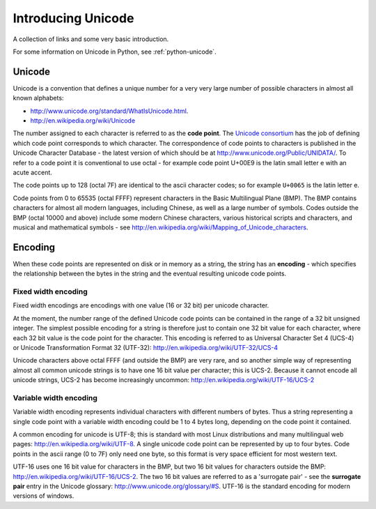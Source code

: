 .. _introducing-unicode:

Introducing Unicode
===================

A collection of links and some very basic introduction.

For some information on Unicode in Python, see :ref:`python-unicode`.

Unicode
-------

Unicode is a convention that defines a unique number for a very very
large number of possible characters in almost all known alphabets:

* http://www.unicode.org/standard/WhatIsUnicode.html.
* http://en.wikipedia.org/wiki/Unicode

The number assigned to each character is referred to as the **code
point**.  The `Unicode consortium <http://www.unicode.org/>`_ has the
job of defining which code point corresponds to which character.  The
correspondence of code points to characters is published in the Unicode
Character Database - the latest version of which should be at
http://www.unicode.org/Public/UNIDATA/.  To refer to a code point it is
conventional to use octal - for example code point U+00E9 is the latin
small letter e with an acute accent.

The code points up to 128 (octal 7F) are identical to the ascii
character codes; so for example ``U+0065`` is the latin letter e.

Code points from 0 to 65535 (octal FFFF) represent characters in the
Basic Multilingual Plane (BMP).  The BMP contains characters for almost
all modern languages, including Chinese, as well as a large number of
symbols.  Codes outside the BMP (octal 10000 and above) include some
modern Chinese characters, various historical scripts and characters,
and musical and mathematical symbols - see
http://en.wikipedia.org/wiki/Mapping_of_Unicode_characters.

Encoding
--------

When these code points are represented on disk or in memory as a string,
the string has an **encoding** - which specifies the relationship
between the bytes in the string and the eventual resulting unicode code
points.

Fixed width encoding
~~~~~~~~~~~~~~~~~~~~

Fixed width encodings are encodings with one value (16 or 32 bit) per
unicode character.

At the moment, the number range of the defined Unicode code points can
be contained in the range of a 32 bit unsigned integer.  The simplest
possible encoding for a string is therefore just to contain one 32 bit
value for each character, where each 32 bit value is the code point for
the character.  This encoding is referred to as Universal Character Set
4 (UCS-4) or Unicode Transformation Format 32 (UTF-32):
http://en.wikipedia.org/wiki/UTF-32/UCS-4

Unicode characters above octal FFFF (and outside the BMP) are very rare,
and so another simple way of representing almost all common unicode
strings is to have one 16 bit value per character; this is UCS-2.
Because it cannot encode all unicode strings, UCS-2 has become
increasingly uncommon: http://en.wikipedia.org/wiki/UTF-16/UCS-2

Variable width encoding
~~~~~~~~~~~~~~~~~~~~~~~

Variable width encoding represents individual characters with different
numbers of bytes. Thus a string representing a single code point with a
variable width encoding could be 1 to 4 bytes long, depending on the
code point it contained.

A common encoding for unicode is UTF-8; this is standard with most Linux
distributions and many multilingual web pages:
http://en.wikipedia.org/wiki/UTF-8.  A single unicode code point can be
represented by up to four bytes.  Code points in the ascii range (0 to
7F) only need one byte, so this format is very space efficient for most
western text.

UTF-16 uses one 16 bit value for characters in the BMP, but two 16 bit
values for characters outside the BMP:
http://en.wikipedia.org/wiki/UTF-16/UCS-2.  The two 16 bit values are
referred to as a 'surrogate pair' - see the **surrogate pair** entry in
the Unicode glossary: http://www.unicode.org/glossary/#S.  UTF-16 is the
standard encoding for modern versions of windows.
